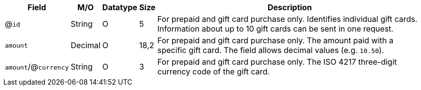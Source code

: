 [%autowidth]
[cols="m,,,,a"]
|===
| Field | M/O | Datatype | Size | Description

a| @``id``
| String
| O
| 5
| For prepaid and gift card purchase only. Identifies individual gift cards. Information about up to 10 gift cards can be sent in one request.

| amount
| Decimal
| O
| 18,2
| For prepaid and gift card purchase only. The amount paid with a specific gift card. The field allows decimal values (e.g. ``10.50``).

a| ``amount``/@``currency``
| String
| O
| 3
| For prepaid and gift card purchase only. The ISO 4217 three-digit currency code of the gift card.

|===